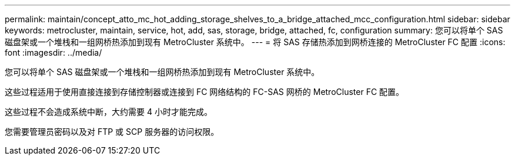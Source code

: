 ---
permalink: maintain/concept_atto_mc_hot_adding_storage_shelves_to_a_bridge_attached_mcc_configuration.html 
sidebar: sidebar 
keywords: metrocluster, maintain, service, hot, add, sas, storage, bridge, attached, fc, configuration 
summary: 您可以将单个 SAS 磁盘架或一个堆栈和一组网桥热添加到现有 MetroCluster 系统中。 
---
= 将 SAS 存储热添加到网桥连接的 MetroCluster FC 配置
:icons: font
:imagesdir: ../media/


[role="lead"]
您可以将单个 SAS 磁盘架或一个堆栈和一组网桥热添加到现有 MetroCluster 系统中。

这些过程适用于使用直接连接到存储控制器或连接到 FC 网络结构的 FC-SAS 网桥的 MetroCluster FC 配置。

这些过程不会造成系统中断，大约需要 4 小时才能完成。

您需要管理员密码以及对 FTP 或 SCP 服务器的访问权限。
